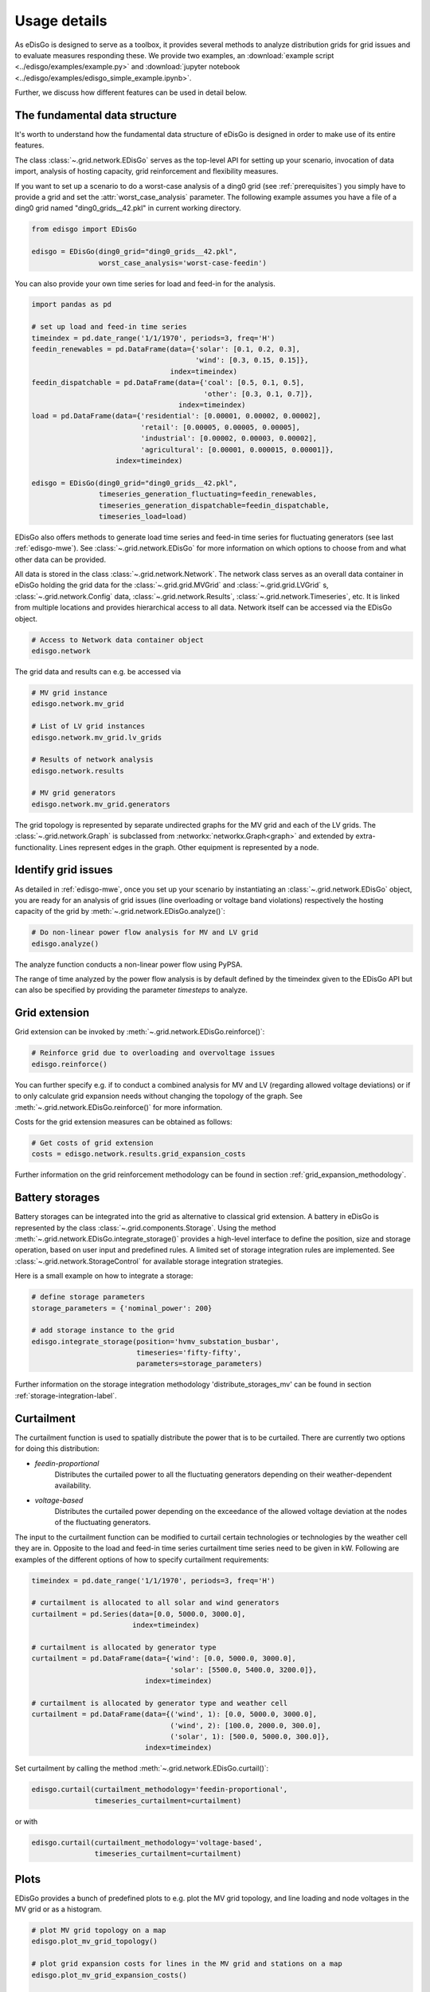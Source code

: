 .. _usage-details:

Usage details
=============

As eDisGo is designed to serve as a toolbox, it provides several methods to
analyze distribution grids for grid issues and to evaluate measures responding these.
We provide two examples, an 
:download:`example script <../edisgo/examples/example.py>`
and :download:`jupyter notebook <../edisgo/examples/edisgo_simple_example.ipynb>`.

Further, we discuss how different features can be used in detail below.

The fundamental data structure
------------------------------

It's worth to understand how the fundamental data structure of eDisGo is
designed in order to make use of its entire features.

The class :class:`~.grid.network.EDisGo` serves as the top-level API for setting up your scenario,
invocation of data import, analysis of hosting capacity, grid reinforcement and flexibility measures.

If you want to set up a scenario to do a worst-case analysis of a ding0 grid (see :ref:`prerequisites`) you simply have
to provide a grid and set the :attr:`worst_case_analysis` parameter. The following example assumes you have a file of a
ding0 grid named "ding0_grids__42.pkl" in current working directory.

.. code-block:: python

    from edisgo import EDisGo

    edisgo = EDisGo(ding0_grid="ding0_grids__42.pkl",
                    worst_case_analysis='worst-case-feedin')

You can also provide your own time series for load and feed-in for the analysis.

.. code-block:: python

    import pandas as pd

    # set up load and feed-in time series
    timeindex = pd.date_range('1/1/1970', periods=3, freq='H')
    feedin_renewables = pd.DataFrame(data={'solar': [0.1, 0.2, 0.3], 
	                                   'wind': [0.3, 0.15, 0.15]},
	                             index=timeindex)
    feedin_dispatchable = pd.DataFrame(data={'coal': [0.5, 0.1, 0.5],
	                                     'other': [0.3, 0.1, 0.7]},
	                               index=timeindex)
    load = pd.DataFrame(data={'residential': [0.00001, 0.00002, 0.00002],
	                      'retail': [0.00005, 0.00005, 0.00005],
	                      'industrial': [0.00002, 0.00003, 0.00002],
	                      'agricultural': [0.00001, 0.000015, 0.00001]},
	                index=timeindex)

    edisgo = EDisGo(ding0_grid="ding0_grids__42.pkl",
                    timeseries_generation_fluctuating=feedin_renewables,
		    timeseries_generation_dispatchable=feedin_dispatchable,
		    timeseries_load=load)

EDisGo also offers methods to generate load time series and feed-in time series for fluctuating generators (see last :ref:`edisgo-mwe`).
See :class:`~.grid.network.EDisGo` for
more information on which options to choose from and what other data can be provided.

All data is stored in the class :class:`~.grid.network.Network`. The network class serves as an overall 
data container in eDisGo holding the grid data for the :class:`~.grid.grid.MVGrid` and :class:`~.grid.grid.LVGrid` s, :class:`~.grid.network.Config` 
data, :class:`~.grid.network.Results`, :class:`~.grid.network.Timeseries`, etc. It is linked from multiple locations
and provides hierarchical access to all data. Network itself can be accessed via the EDisGo object.

.. code-block:: python

    # Access to Network data container object
    edisgo.network

The grid data and results can e.g. be accessed via

.. code-block:: python

    # MV grid instance
    edisgo.network.mv_grid

    # List of LV grid instances
    edisgo.network.mv_grid.lv_grids

    # Results of network analysis
    edisgo.network.results
  
    # MV grid generators
    edisgo.network.mv_grid.generators

The grid topology is represented by separate undirected graphs for the MV
grid and each of the LV grids. The :class:`~.grid.network.Graph` is subclassed from
:networkx:`networkx.Graph<graph>` and extended by extra-functionality.
Lines represent edges in the graph. Other equipment is represented by a node.


Identify grid issues
--------------------

As detailed in :ref:`edisgo-mwe`, once you set up your scenario by instantiating an
:class:`~.grid.network.EDisGo` object, you are ready for an analysis of grid
issues (line overloading or voltage band violations) respectively the hosting
capacity of the grid by :meth:`~.grid.network.EDisGo.analyze()`:

.. code-block:: python

    # Do non-linear power flow analysis for MV and LV grid
    edisgo.analyze()

The analyze function conducts a non-linear power flow using PyPSA.

The range of time analyzed by the power flow analysis is by default defined by the timeindex 
given to the EDisGo API but can also be specified by providing the parameter *timesteps* to analyze. 

Grid extension
--------------

Grid extension can be invoked by :meth:`~.grid.network.EDisGo.reinforce()`:

.. code-block:: python

    # Reinforce grid due to overloading and overvoltage issues
    edisgo.reinforce()

You can further specify e.g. if to conduct a combined analysis for MV and LV (regarding allowed voltage
deviations) or if to only calculate grid expansion needs without changing the topology of the graph. See
:meth:`~.grid.network.EDisGo.reinforce()` for more information.

Costs for the grid extension measures can be obtained as follows:

.. code-block:: python

    # Get costs of grid extension
    costs = edisgo.network.results.grid_expansion_costs

Further information on the grid reinforcement methodology can be found in section
:ref:`grid_expansion_methodology`.

Battery storages
----------------

Battery storages can be integrated into the grid as alternative to classical
grid extension. A battery in eDisGo is represented by the class
:class:`~.grid.components.Storage`. 
Using the method :meth:`~.grid.network.EDisGo.integrate_storage()` provides a
high-level interface to define the position, size and storage operation,
based on user input and predefined rules. A limited set of storage integration rules are
implemented. See :class:`~.grid.network.StorageControl` for
available storage integration strategies.

Here is a small example on how to integrate a storage:

.. code-block:: python

    # define storage parameters
    storage_parameters = {'nominal_power': 200}

    # add storage instance to the grid
    edisgo.integrate_storage(position='hvmv_substation_busbar',
                             timeseries='fifty-fifty',
                             parameters=storage_parameters)

Further information on the storage integration methodology 'distribute_storages_mv' can be found in section
:ref:`storage-integration-label`.

Curtailment
-----------

The curtailment function is used to spatially distribute the power that is to be curtailed.
There are currently two options for doing this distribution:

* `feedin-proportional`
    Distributes the curtailed power to all the fluctuating generators depending on
    their weather-dependent availability. 
* `voltage-based`
    Distributes the curtailed power depending on the exceedance of the allowed voltage deviation at the nodes
    of the fluctuating generators.

The input to the curtailment function can be modified to curtail certain technologies or technologies by the weather cell they are in.
Opposite to the load and feed-in time series curtailment time series need to be given in kW.
Following are examples of the different options of how to specify curtailment requirements:

.. code-block:: python

    timeindex = pd.date_range('1/1/1970', periods=3, freq='H')

    # curtailment is allocated to all solar and wind generators
    curtailment = pd.Series(data=[0.0, 5000.0, 3000.0],
			    index=timeindex)

    # curtailment is allocated by generator type
    curtailment = pd.DataFrame(data={'wind': [0.0, 5000.0, 3000.0],
                                     'solar': [5500.0, 5400.0, 3200.0]},
                               index=timeindex)

    # curtailment is allocated by generator type and weather cell
    curtailment = pd.DataFrame(data={('wind', 1): [0.0, 5000.0, 3000.0],
                                     ('wind', 2): [100.0, 2000.0, 300.0],
    		                     ('solar', 1): [500.0, 5000.0, 300.0]},
    			       index=timeindex)

Set curtailment by calling the method :meth:`~.grid.network.EDisGo.curtail()`:

.. code-block:: python

    edisgo.curtail(curtailment_methodology='feedin-proportional',
                   timeseries_curtailment=curtailment)


or with

.. code-block:: python

    edisgo.curtail(curtailment_methodology='voltage-based',
                   timeseries_curtailment=curtailment)

Plots
----------------

EDisGo provides a bunch of predefined plots to e.g. plot the MV grid topology, and line loading and node voltages
in the MV grid or as a histogram.

.. code-block:: python

    # plot MV grid topology on a map
    edisgo.plot_mv_grid_topology()

    # plot grid expansion costs for lines in the MV grid and stations on a map
    edisgo.plot_mv_grid_expansion_costs()

    # plot voltage histogram
    edisgo.histogram_voltage()

See :class:`~.grid.network.EDisGoRemiport` class for more plots and plotting options.

Results
----------------

Results such as voltage levels and line loading from the power flow analysis and 
grid extension costs are provided through the :class:`~.grid.network.Results` class
and can be accessed the following way:

.. code-block:: python

    edisgo.network.results

Get voltage levels at nodes from :meth:`~.grid.network.Results.v_res`
and line loading from :meth:`~.grid.network.Results.s_res` or
:attr:`~.grid.network.Results.i_res`.
:attr:`~.grid.network.Results.equipment_changes` holds details about measures
performed during grid extension. Associated costs are determined by
:attr:`~.grid.network.Results.grid_expansion_costs`.
Flexibility measures may not entirely resolve all issues.
These unresolved issues are listed in :attr:`~.grid.network.Results.unresolved_issues`.

Results can be saved to csv files with:

.. code-block:: python

    edisgo.network.results.save('path/to/results/directory/')

To reimport saved results you can use the :class:`~.grid.network.EDisGoRemiport` class.
After instantiating the class you can access results and plots the same way as you would
with the EDisGo class.

.. code-block:: python

    # import EDisGoReimport class
    from edisgo import EDisGoReimport

    # instantiate EDisGoReimport class
    edisgo = EDisGoReimport('path/to/results/directory/')

    # access results
    edisgo.network.results.grid_expansion_costs

    # plot MV grid topology on a map
    edisgo.plot_mv_grid_topology()


